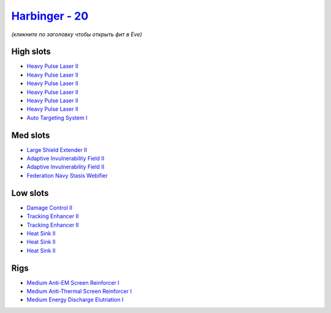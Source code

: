 .. This file is autogenerated by update-fits.py script
.. Use https://github.com/RAISA-Shield/raisa-shield.github.io/edit/source/eft/shield/as/harbinger.eft
.. to edit it.

`Harbinger - 20 <javascript:CCPEVE.showFitting('24696:2048;1:3841;1:31718;1:2281;2:31754;1:31468;1:1999;2:3520;6:17559;1:2364;3:1182;1::');>`_
==============================================================================================================================================

*(кликните по заголовку чтобы открыть фит в Eve)*

High slots
----------

- `Heavy Pulse Laser II <javascript:CCPEVE.showInfo(3520)>`_
- `Heavy Pulse Laser II <javascript:CCPEVE.showInfo(3520)>`_
- `Heavy Pulse Laser II <javascript:CCPEVE.showInfo(3520)>`_
- `Heavy Pulse Laser II <javascript:CCPEVE.showInfo(3520)>`_
- `Heavy Pulse Laser II <javascript:CCPEVE.showInfo(3520)>`_
- `Heavy Pulse Laser II <javascript:CCPEVE.showInfo(3520)>`_
- `Auto Targeting System I <javascript:CCPEVE.showInfo(1182)>`_

Med slots
---------

- `Large Shield Extender II <javascript:CCPEVE.showInfo(3841)>`_
- `Adaptive Invulnerability Field II <javascript:CCPEVE.showInfo(2281)>`_
- `Adaptive Invulnerability Field II <javascript:CCPEVE.showInfo(2281)>`_
- `Federation Navy Stasis Webifier <javascript:CCPEVE.showInfo(17559)>`_

Low slots
---------

- `Damage Control II <javascript:CCPEVE.showInfo(2048)>`_
- `Tracking Enhancer II <javascript:CCPEVE.showInfo(1999)>`_
- `Tracking Enhancer II <javascript:CCPEVE.showInfo(1999)>`_
- `Heat Sink II <javascript:CCPEVE.showInfo(2364)>`_
- `Heat Sink II <javascript:CCPEVE.showInfo(2364)>`_
- `Heat Sink II <javascript:CCPEVE.showInfo(2364)>`_

Rigs
----

- `Medium Anti-EM Screen Reinforcer I <javascript:CCPEVE.showInfo(31718)>`_
- `Medium Anti-Thermal Screen Reinforcer I <javascript:CCPEVE.showInfo(31754)>`_
- `Medium Energy Discharge Elutriation I <javascript:CCPEVE.showInfo(31468)>`_

